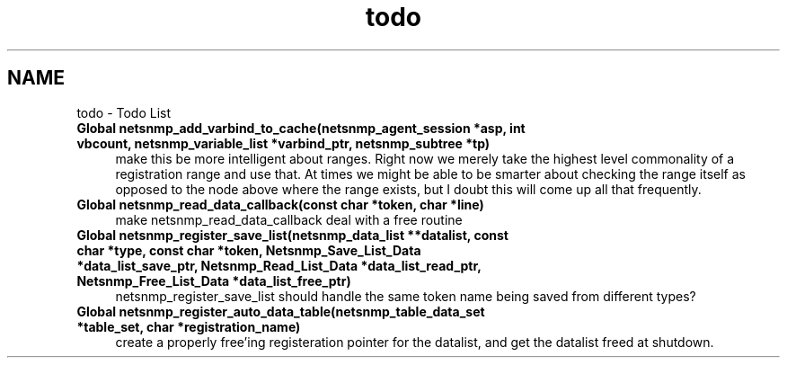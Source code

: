 .TH "todo" 3 "16 Jul 2004" "net-snmp" \" -*- nroff -*-
.ad l
.nh
.SH NAME
todo \- Todo List
 
.IP "\fBGlobal \fBnetsnmp_add_varbind_to_cache\fP(netsnmp_agent_session *asp, int vbcount, netsnmp_variable_list *varbind_ptr, netsnmp_subtree *tp) \fP" 1c
make this be more intelligent about ranges. Right now we merely take the highest level commonality of a registration range and use that. At times we might be able to be smarter about checking the range itself as opposed to the node above where the range exists, but I doubt this will come up all that frequently.
.PP
.PP
 
.IP "\fBGlobal \fBnetsnmp_read_data_callback\fP(const char *token, char *line) \fP" 1c
make netsnmp_read_data_callback deal with a free routine
.PP
.PP
 
.IP "\fBGlobal \fBnetsnmp_register_save_list\fP(netsnmp_data_list **datalist, const char *type, const char *token, Netsnmp_Save_List_Data *data_list_save_ptr, Netsnmp_Read_List_Data *data_list_read_ptr, Netsnmp_Free_List_Data *data_list_free_ptr) \fP" 1c
netsnmp_register_save_list should handle the same token name being saved from different types?
.PP
.PP
 
.IP "\fBGlobal \fBnetsnmp_register_auto_data_table\fP(netsnmp_table_data_set *table_set, char *registration_name) \fP" 1c
create a properly free'ing registeration pointer for the datalist, and get the datalist freed at shutdown. 
.PP

